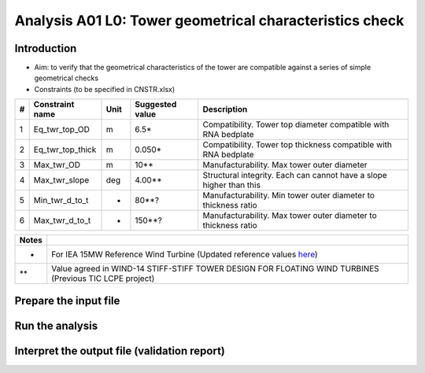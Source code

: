 Analysis A01 L0: Tower geometrical characteristics check
========================================================

Introduction
------------
- Aim: to verify that the geometrical characteristics of the tower are compatible against a series of simple geometrical checks
- Constraints (to be specified in CNSTR.xlsx)
+---+------------------+------+-----------------+---------------------------------------------------------------------+
| # | Constraint name  | Unit | Suggested value | Description                                                         |
+===+==================+======+=================+=====================================================================+
| 1 | Eq_twr_top_OD    | m    | 6.5*            | Compatibility. Tower top diameter compatible with RNA bedplate      |
+---+------------------+------+-----------------+---------------------------------------------------------------------+
| 2 | Eq_twr_top_thick | m    | 0.050*          | Compatibility. Tower top thickness compatible with RNA bedplate     |
+---+------------------+------+-----------------+---------------------------------------------------------------------+
| 3 | Max_twr_OD       | m    | 10**            | Manufacturability. Max tower outer diameter                         |
+---+------------------+------+-----------------+---------------------------------------------------------------------+
| 4 | Max_twr_slope    | deg  | 4.00**          | Structural integrity. Each can cannot have a slope higher than this |
+---+------------------+------+-----------------+---------------------------------------------------------------------+
| 5 | Min_twr_d_to_t   | -    | 80**?           | Manufacturability. Min tower outer diameter to thickness ratio      |
+---+------------------+------+-----------------+---------------------------------------------------------------------+
| 6 | Max_twr_d_to_t   | -    | 150**?          | Manufacturability. Max tower outer diameter to thickness ratio      |
+---+------------------+------+-----------------+---------------------------------------------------------------------+


+-------+---------------------------------------------------------------------------------------------------------------------------------------------------------------------------------+
| Notes |                                                                                                                                                                                 |
+=======+=================================================================================================================================================================================+
| *     | For IEA 15MW Reference Wind Turbine (Updated reference values `here <https://github.com/IEAWindSystems/IEA-15-240-RWT/blob/master/Documentation/IEA-15-240-RWT_tabular.xlsx>`_) |
+-------+---------------------------------------------------------------------------------------------------------------------------------------------------------------------------------+
| **    | Value agreed in WIND-14 STIFF-STIFF TOWER DESIGN FOR FLOATING WIND TURBINES (Previous TIC LCPE project)                                                                         |
+-------+---------------------------------------------------------------------------------------------------------------------------------------------------------------------------------+


Prepare the input file
----------------------

Run the analysis
----------------

Interpret the output file (validation report)
---------------------------------------------
